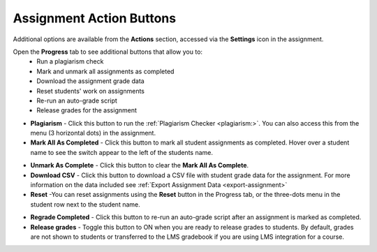.. meta::
   :description: Assignment Action Buttons


.. _assignment-actions:

Assignment Action Buttons
=========================
Additional options are available from the **Actions** section, accessed via the **Settings** icon in the assignment. 

.. image:: /img/class_administration/assignmentsettings.png
   :alt: Settings

Open the **Progress** tab to see additional buttons that allow you to:
   - Run a plagiarism check
   - Mark and unmark all assignments as completed
   - Download the assignment grade data
   - Reset students' work on assignments
   - Re-run an auto-grade script
   - Release grades for the assignment

.. image:: /img/actionarea.png
   :alt: Actions Button

- **Plagiarism** - Click this button to run the :ref:`Plagiarism Checker <plagiarism:>`. You can also access this from the menu (3 horizontal dots) in the assignment.

- **Mark All As Completed** - Click this button to mark all student assignments as completed. Hover over a student name to see the switch appear to the left of the students name. 

.. image:: /img/mark-as-complete.png
   :alt: Mark All As Completed

- **Unmark As Complete** - Click this button to clear the **Mark All As Complete**.

- **Download CSV** - Click this button to download a CSV file with student grade data for the assignment. For more information on the data included see :ref:`Export Assignment Data <export-assignment>`

- **Reset** -You can reset assignments using the **Reset** button in the Progress tab, or the three-dots menu in the student row next to the student name.

.. image:: /img/resetunit.png
   :alt: Progress tab > Reset

.. image:: /img/reset-student.png
   :alt: Reset Assignment

- **Regrade Completed** - Click this button to re-run an auto-grade script after an assignment is marked as completed.

- **Release grades** - Toggle this button to ON when you are ready to release grades to students. By default, grades are not shown to students or transferred to the LMS gradebook if you are using LMS integration for a course. 



